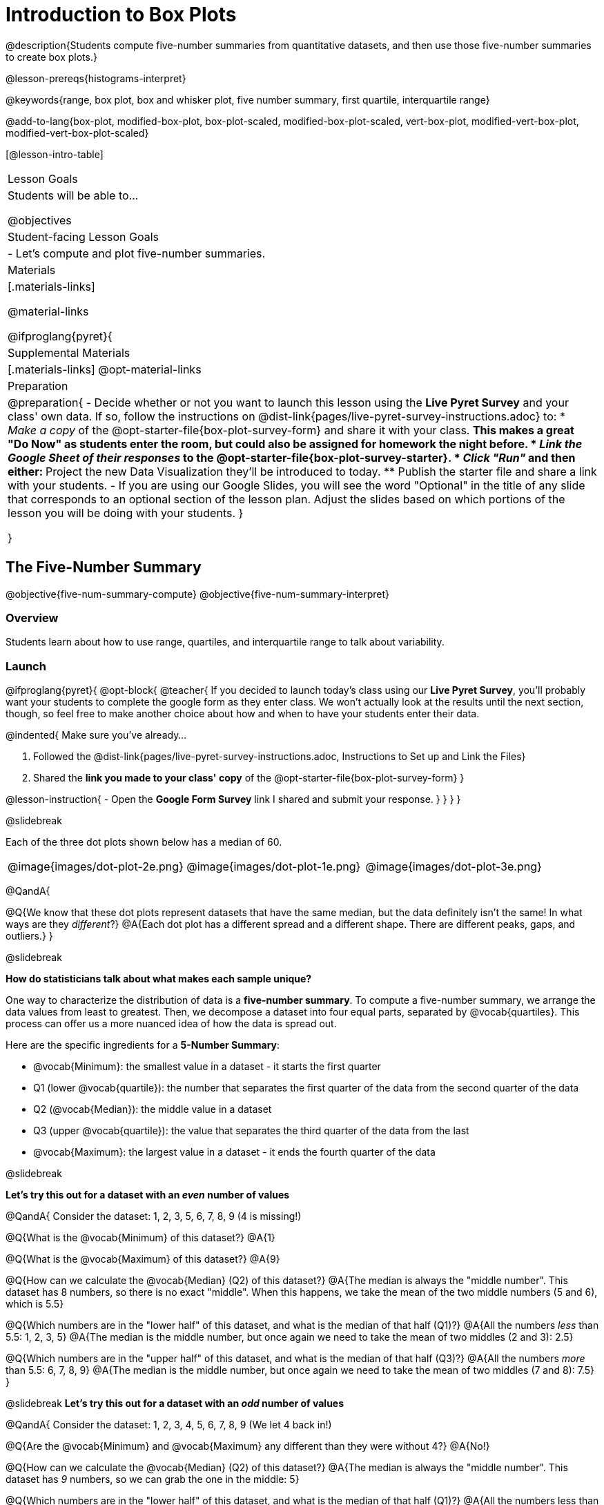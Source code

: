 = Introduction to Box Plots

@description{Students compute five-number summaries from quantitative datasets, and then use those five-number summaries to create box plots.}

@lesson-prereqs{histograms-interpret}

@keywords{range, box plot, box and whisker plot, five number summary, first quartile, interquartile range}

@add-to-lang{box-plot, modified-box-plot, box-plot-scaled, modified-box-plot-scaled, vert-box-plot, modified-vert-box-plot, modified-vert-box-plot-scaled}

[@lesson-intro-table]
|===
| Lesson Goals
| Students will be able to...

@objectives

| Student-facing Lesson Goals
|

- Let's compute and plot five-number summaries.

| Materials
|[.materials-links]

@material-links

@ifproglang{pyret}{

| Supplemental Materials
|[.materials-links]
@opt-material-links

| Preparation
|
@preparation{
- Decide whether or not you want to launch this lesson using the *Live Pyret Survey* and your class' own data. If so, follow the instructions on @dist-link{pages/live-pyret-survey-instructions.adoc} to:
  * _Make a copy_ of the @opt-starter-file{box-plot-survey-form} and share it with your class. 
    ** This makes a great "Do Now" as students enter the room, but could also be assigned for homework the night before.
  * _Link the Google Sheet of their responses_ to the @opt-starter-file{box-plot-survey-starter}.
  * _Click "Run"_ and then either:
    ** Project the new Data Visualization they'll be introduced to today. 
    ** Publish the starter file and share a link with your students.
- If you are using our Google Slides, you will see the word "Optional" in the title of any slide that corresponds to an optional section of the lesson plan. Adjust the slides based on which portions of the lesson you will be doing with your students.
}

}

|===

== The Five-Number Summary

@objective{five-num-summary-compute}
@objective{five-num-summary-interpret}


=== Overview

Students learn about how to use range, quartiles, and interquartile range to talk about variability.

=== Launch

@ifproglang{pyret}{
@opt-block{
@teacher{
If you decided to launch today's class using our *Live Pyret Survey*, you'll probably want your students to complete the google form as they enter class. We won't actually look at the results until the next section, though, so feel free to make another choice about how and when to have your students enter their data. 

@indented{
Make sure you've already...

1. Followed the @dist-link{pages/live-pyret-survey-instructions.adoc, Instructions to Set up and Link the Files} +
2. Shared the *link you made to your class' copy* of the @opt-starter-file{box-plot-survey-form}
}

@lesson-instruction{
- Open the *Google Form Survey* link I shared and submit your response.
}
}
}
}

@slidebreak

Each of the three dot plots shown below has a median of 60.

[cols="^.>1a,^.>1a,^.>1a"]
|===

| @image{images/dot-plot-2e.png}
| @image{images/dot-plot-1e.png}
| @image{images/dot-plot-3e.png}

|===

@QandA{

@Q{We know that these dot plots represent datasets that have the same median, but the data definitely isn't the same! In what ways are they _different_?}
@A{Each dot plot has a different spread and a different shape. There are different peaks, gaps, and outliers.}
}

@slidebreak

*How do statisticians talk about what makes each sample unique?*

One way to characterize the distribution of data is a *five-number summary*. To compute a five-number summary, we arrange the data values from least to greatest. Then, we decompose a dataset into four equal parts, separated by @vocab{quartiles}. This process can offer us a more nuanced idea of how the data is spread out.

Here are the specific ingredients for a *5-Number Summary*:

- @vocab{Minimum}: the smallest value in a dataset - it starts the first quarter
- Q1 (lower @vocab{quartile}): the number that separates the first quarter of the data from the second quarter of the data
- Q2 (@vocab{Median}): the middle value in a dataset
- Q3 (upper @vocab{quartile}): the value that separates the third quarter of the data from the last
- @vocab{Maximum}: the largest value in a dataset - it ends the fourth quarter of the data

@slidebreak

*Let's try this out for a dataset with an _even_ number of values*

@QandA{
Consider the dataset: 1, 2, 3, 5, 6, 7, 8, 9 (4 is missing!)

@Q{What is the @vocab{Minimum} of this dataset?}
@A{1}

@Q{What is the @vocab{Maximum} of this dataset?}
@A{9}

@Q{How can we calculate the @vocab{Median} (Q2) of this dataset?}
@A{The median is always the "middle number". This dataset has 8 numbers, so there is no exact "middle". When this happens, we take the mean of the two middle numbers (5 and 6), which is 5.5}

@Q{Which numbers are in the "lower half" of this dataset, and what is the median of that half (Q1)?}
@A{All the numbers _less_ than 5.5: 1, 2, 3, 5}
@A{The median is the middle number, but once again we need to take the mean of two middles (2 and 3): 2.5}

@Q{Which numbers are in the "upper half" of this dataset, and what is the median of that half (Q3)?}
@A{All the numbers _more_ than 5.5: 6, 7, 8, 9}
@A{The median is the middle number, but once again we need to take the mean of two middles (7 and 8): 7.5}
}


@slidebreak
*Let's try this out for a dataset with an _odd_ number of values*

@QandA{
Consider the dataset: 1, 2, 3, 4, 5, 6, 7, 8, 9 (We let 4 back in!)

@Q{Are the @vocab{Minimum} and @vocab{Maximum} any different than they were without 4?}
@A{No!}

@Q{How can we calculate the @vocab{Median} (Q2) of this dataset?}
@A{The median is always the "middle number". This dataset has _9_ numbers, so we can grab the one in the middle: 5}

@Q{Which numbers are in the "lower half" of this dataset, and what is the median of that half (Q1)?}
@A{All the numbers less than 5: 1, 2, 3, 4}

@Q{Which numbers are in the "upper half" of this dataset, and what is the median of that half (Q3)?}
@A{All the numbers more than 5: 6, 7, 8, 9}
}

@slidebreak

Our quartiles allow us to calculate the @vocab{Interquartile Range}(@vocab{IQR}) - _the distance spanned by the middle half of the data_.  The @vocab{IQR} is a more robust measure of variation than the range because it is less susceptible to @vocab{outliers}.  Seeing the relative size of the middle quartiles can be more useful than looking at data "on the edge". Mathematically, @math{\text{IQR} = Q3 - Q1}.

=== Investigate 

@lesson-instruction{
- We are going to be looking at the data from 2 family gatherings.
  * The average age at the *Watson Family* gathering was *70.4 year old*.
  * The average age at the *Ledet Family* gathering was *44.3 years old*.
}  
@QandA{
@Q{What images do these statistics conjure in your mind? What do you imagine to be true about the ages of the people in attendance at each of the gatherings?}
@A{Answers will vary.}
@A{Some students will likely imagine that all of the people at both of the gatherings are adults.}
@A{Some students will likely expect that all of the people at the Watson Family Gathering were much older.}
}

@slidebreak

@teacher{
We are going to find the 5-number summary, range and IQR for 2 datasets. Future reflection will rely upon students having worked through both datasets. If your students tend to need more support, you may want to work with the first dataset as a class and then have students work with the second dataset independently.
}

@lesson-instruction{
- Let's see what we can learn about how typical those averages were by looking at the datasets in the first section of @printable-exercise{distribution-by-hand.adoc}.
- Order the ages and compute the five-number summaries for both the *Ledet Family Reunion* and the *Watson Family Gathering*.
}


@teacher{
The partitioning of the data into four parts can be a challenge! Research by @citation{bakker-et-al-2005, "Bakker, Biehler, and Konold (2005)"} suggests that students do *not* tend to conceive of distribution in four parts, but three. (Their brains naturally view: the majority in the middle; lower values on the left; and higher values on the right.)

Annotating the list of ordered values can help students visualize the four groups. Emphasize that the median does *not* get included in the bottom or upper half of the data.

Ledet:

@center{@image{images/ledet-five-num.png, 400}}

Watson:

@center{@image{images/watson-five-num.png, 400}}

}

@QandA{
@Q{What do you Notice and Wonder about these datasets and the summary values you've just computed?}
@A{Students may notice that the maximum values are pretty close to each other, but the minimum values are very different from each other!}
@A{Students may notice that Q3 for both datasets is 72.}
@A{Students may notice that the median value for the Watson family data is a number that isn't in the dataset, whereas the median value for the Ledet family data is a number that's in the dataset.}
@A{Students may have questions about how to calculate the median and/or quartiles.}
}

Now that we know how to compute a five-number summary, let's practice!

@lesson-instruction{
- Practice computing five-number summaries from small datasets (either 7 or 8 values) visualized as dot plots on @printable-exercise{match-dot-plots-summaries.adoc}.
- Be prepared to describe your strategy for matching dot plots with five-number summaries.
}

@QandA{
@Q{What strategies did you use to match dot plots to five-number summaries?}
@A{Responses will vary. Students will likely identify the median first to narrow in on a smaller pool of possible five-number summaries, and then compute the quartiles.}

@Q{Dot plots 7 and 8 included 8 points, rather than 7. Did you need to change your strategy to complete these problems? If so, how?}
@A{The median was no longer the 4th datapoint in sequence. Instead, the median was the average of the 4th and 5th datapoints.}

@Q{Which five-number summary on @printable-exercise{match-dot-plots-summaries.adoc} has the greatest IQR?}
@A{Option C, which corresponds with dot plot 1.}

@Q{Which five-number summary on @printable-exercise{match-dot-plots-summaries.adoc} has the smallest IQR?}
@A{Option E, which corresponds with dot plot 6.}
}

=== Synthesize

@QandA{

@Q{What is a quartile?}
@A{One of the three boundary points that splits our dataset into four equal quarters.}

@Q{A quartile is _sometimes_ / _always_ / _never_ one of the values in the dataset.}
@A{Sometimes.}

@Q{Why is the IQR a more robust measure of variability than the range?}
@A{Because it focuses on the middle half of the data, so is less susceptible to outliers.}
}




== Plotting our Five-Number Summary

@objective{box-plot-create}

=== Overview

Students plot five-number summaries as box plots before learning to make box plots in pyret.

=== Launch

To visualize the 5-number summary, the Range, and the Interquartile Range we can plot the five numbers on a number line and connect them to make a @vocab{box plot}. 

@ifslide{@image{images/box-n-whisker-plot-labeled.png, 500}}

@ifproglang{pyret}{

@slidebreak

@opt-block{
@teacher{
If you decided to launch today's class using our *Live Pyret Survey*, now is the time to display the results!

When you click "Run", the @opt-starter-file{box-plot-survey-starter} builds a box plot. 

@indented{
Assuming you've already...

1. Followed the @dist-link{pages/live-pyret-survey-instructions.adoc, Instructions to Set up and Link the Files} +
2. Shared the *link you made to your class' copy* of the @opt-starter-file{box-plot-survey-form}

The data visualizations will be generated using data from your students! +
And they will continue to update in real time as more of your students complete the Google Form.
}

Project your screen and/or publish the starter file and share a link with your students.

Facilitate a discussion about this new-to-them Pyret Data Visualization!
}

@lesson-instruction{
- Take a look at the results of our survey displayed in the new Data Visualization on the Board.
- What do you Notice?
- What do you Wonder?
}
}
}

@lesson-instruction{
- Turn to @printable-exercise{create-bp-from-dp.adoc}.
- Take a look at the example. What do you Notice? What do you Wonder?
}

@slidebreak

*To draw a box plot from a 5-number summary:*

- First, make a vertical line on the number line for each of the 5 values of the five-number summary.
- Next, make a box connecting Q1 to Q3. This box contains the middle half of the data (IQR).
  * Make sure the line you drew for the median is tall enough to split the box into 2 parts (not necessarily equal!)
- Finally, make a horizontal line (called a "whisker") connecting each end of the box to the minimum / maximum value. This helps us to visualize the full range of the data.

@lesson-point{No matter what shape the box plot has, all four sections contain _exactly the same number of points_.}

@slidebreak

@QandA{
@Q{How do we know that the first quarter is the densest?}
@A{It is the narrowest, spanning just 2 units. And since all of the quarters contain the same number of data points, that tells us that these points are the most tightly packed.}
@A{We can see that the points on the dot plot are clustered more closely together in this section than they are in the others.}

@Q{Which quarter of the data is the most dispersed? How do you know?}
@A{The last quarter; it spans 11 units, and includes the same number of data points as each of the other quarters.}
@A{We can see that there is lots of space between the points on the dot plot in this section.}
}

@slidebreak

@lesson-instruction{
- Complete @printable-exercise{create-bp-from-dp.adoc}.
- Then complete @printable-exercise{match-dot-plots-box-plots.adoc}.
}

@slidebreak

@QandA{
@Q{What strategies did you use to match the dot plots to the box plots}
@A{Answers will vary. Sample responses may include:
 * I looked for the maximum and minimum values.
 * I looked at the shape of the data, starting with whether or not it was symmetrical.
 * I looked for tall clusters of points on the dot plot and matching narrow quarters on the box plot.
}
}

=== Investigate

@lesson-instruction{
- Let's practice making box plots with the data from the family gatherings.
- Complete the second and third sections of @printable-exercise{distribution-by-hand.adoc}.
}

@teacher{
The box plots should look like this: +
@center{Ledet: @hspace{2em} @image{images/ledet-pyret.png, 300} +
Watson: @hspace{1em}@image{images/watson-pyret.png, 300}}
} 

@slidebreak

@QandA{
@Q{The average age at the *Watson Family* gathering was *70.4 year old*.} 
@Q{The average age at the *Ledet Family* gathering was *44.3 years old*.}
@Q{For which family was the average age more typical?}
@A{For the Watson family gathering because the data is more closely clustered, the Range and IQR are significantly smaller, and the mean and median are much more similar.}

@Q{How did making the box plots help you to understand the data?}
@Q{What else do you Notice and Wonder?}
}

=== Synthesize

@QandA{
@Q{Box plots have four sections. What must be true about all of those sections?}
@A{They each contain exactly one quarter of the data, no matter how different the sections look on the number line.}

@Q{Why isn't the median always in the middle of the box?}
@A{Because the median has to split the data itself in half and the quarter of the data to the left of the median isn't necessarily clustered as tightly as the quarter of the data to the right of the median.}

@Q{What part of the box plot represents the Range?}
@A{The full width from the end of the left whisker to the end of the right whisker}
}


== Making Box Plots in @proglang

@objective{box-plot-proglang}
@objective{box-plot-interpret}

=== Overview

Students create box plots and five-number summaries from the animals dataset in @proglang.

=== Launch

Let's see what we can learn about the spread of the data in the `pounds` column by making a `box-plot`!

@ifproglang{pyret}{
Below is the Contract for `box-plot`. +
@show{(contract 'box-plot '((table-name Table) (column String)) "Image")}
}

@ifproglang{codap}{
To create a box plot in CODAP, create a graph of randomly distributed points, then drag a quantitative column to the x-axis. From the `Measure` menu, select Box Plot. *If this information is not on your Data Visualizations Organizer, add it now!*
}

@slidebreak

@lesson-instruction{
- Log into @starter-file{program-list}, open your saved "Animals Starter File" and click "Run". If you don't have the file, you can open a @starter-file{animals, "new one"}.
- Turn to @printable-exercise{summarizing-columns-mos.adoc} and follow the directions to complete the *Summarizing the Pounds Column* section.
}

@ifproglang{pyret}{
@teacher{
Students will type `box-plot(animals-table, "pounds")` into the Interactions Area. They will use the resulting box plot to fill in the five-number summary for the `pounds` column, and then sketch the box plot.
}
}

@ifproglang{codap}{
Create a box plot in CODAP that visualizes the spread of `Pounds`.
}

@slidebreak{InvestigateC}

@ifproglang{pyret}{
@ifnotslide{@centered-image{images/box-plot-pounds.png, 300}}
@ifslide{@image{images/box-plot-pounds.png, 800}}
}

@ifproglang{codap}{
ifnotslide{@centered-image{images/codap-box-plot.png, 300}}
@ifslide{@image{images/codap-box-plot.png, 300}}
}

=== Investigate

@QandA{

@Q{What conclusions can you draw about the distribution of values in this column?}
@A{While the animals' weights range from 0.1 pounds to 172 pounds, 50% of the animals weigh 11.3 pounds or less. The animal that weighs 172 pounds may be an outlier.}
}

@slidebreak{InvestigateC}

@ifslide{
@ifproglang{pyret}{@image{images/box-plot-pounds.png, 800}}
@ifproglang{codap}{@image{images/codap-box-plot.png, 300}}
}

@QandA{
@Q{Now that we've explored the spread of the dataset, do you think the mean is the best measure of center for the animals' weights?}
@A{No. Most of the animals weigh far less than the average weight (of nearly 40 pounds)!}
}

@slidebreak

@QandA{
@Q{If Q1 is the value for which 25% of the animals weighed that amount or less, what does Q3 represent?}
@A{The third quartile is the value for which 75% of the animals weighed that amount or less. Another way of saying that would be that it is the value for which 25% of the animals weigh that amount or more.}
@Q{Why do you think this visualization is sometimes called a "box and whisker plot"?}
@A{The distance between Min/Q1 and Q3/Max is drawn like whiskers!}
@Q{Could we make a box plot for every column in the dataset?}
@A{No. We can only make box plots for @vocab{quantitative} columns.}
}

@teacher{If students are struggling to write conclusions, go over the following five number summary from the box plot they made.

- *Minimum* (the left “whisker”) - the smallest value in the dataset . In our dataset, that’s just 0.1 pounds.
- *Q1* (the left edge of the box) - computed by taking the _median of the lower half of the values_. In the pounds column, that’s 3.9 pounds.
- *Q2* / Median value (the line in the middle), which is the middle Quartile of the whole dataset. We already computed this to be 11.3 pounds.
- *Q3* (the right edge of the box), which is computed by taking the _median of the upper half of the values_. That’s 60.4 pounds in our dataset.
- *Maximum* (the right “whisker”) - the largest value in the dataset . In our dataset, that’s 172 pounds.
}

@slidebreak

@lesson-instruction{
Choose another quantitative column to summarize and complete the second half of @printable-exercise{summarizing-columns-mos.adoc}
}

@ifproglang{pyret}{
@strategy{Other Box Plots}{

If you're trying to compare two box plots, you might like them both to appear on number lines using the same scale.  Pyret has a function for the that:

@show{(contract 'box-plot-scaled '((table-name Table) (column String) (low-end Number) (high-end Number)) "Image")}

More Statistics-based or Math-oriented classes will also be familiar with _modified box plots_ (@link{https://www.YouTube.com/watch?v=Cm_852R8JPw, video explanation}), which remove outliers from the box-and-whisker and draw them as asterisks outside of the plot. In Pyret, we can make them using the following contracts:

@show{(contract 'modified-box-plot '((table-name Table) (column String)) "Image")}
@show{(contract 'modified-box-plot-scaled '((table-name Table) (column String) (low-end Number) (high-end Number)) "Image")}

Finally, if you'd prefer to use vertical box plots, Pyret as the following contracts:

@show{(contract 'vert-box-plot '((table-name Table) (column String)) "Image")}
@show{(contract 'modified-vert-box-plot '((table-name Table) (column String)) "Image")}
@show{(contract 'modified-vert-box-plot-scaled '((table-name Table) (column String) (low-end Number) (high-end Number)) "Image")}

}
}

@ifproglang{CODAP}{
@strategy{Modified Box Plots}{
More Statistics-based or Math-oriented classes will also be familiar with _modified box plots_ (@link{https://www.YouTube.com/watch?v=Cm_852R8JPw, video explanation}), which remove outliers from the box-and-whisker and draw them as asterisks outside of the plot.

In CODAP, you can create a modified Box Plot by selecting both Box Plot and Show Outliers from the `Measure` menu.
}
}

=== Common Misconceptions
It is extremely common for students to forget that the quartiles divide the data into quarters, each of which includes 25% of the dataset. This will need to be heavily reinforced.

=== Synthesize

@QandA{

@Q{Is it safe to assume that the average typical?}
@A{No. It is sometimes typical. But sometimes there's a lot of variation or skew in the data.}

@Q{What percentage of points fall in the first quarter?}
@A{25%}

@Q{What percentage of points fall in the second quarter?}
@A{25%}

@Q{What percentage of points fall in the third quarter?}
@A{25%}

@Q{What percentage of points fall in the fourth quarter?}
@A{25%}

@Q{What percentage of points fall in the *Interquartile Range* (IQR)?}
@A{50%}

@Q{What percentage of points fall within the *Range*?}
@A{100%}
}

=== Additional Resources

- @opt-printable-exercise{identifying-shape-box-plots.adoc}


